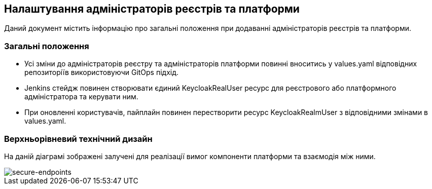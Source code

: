 == Налаштування адміністраторів реєстрів та платформи

Даний документ містить інформацію про загальні положення при додаванні адміністраторів реєстрів та платформи.

=== Загальні положення

* Усі зміни до адміністраторів реєстру та адміністраторів платформи повинні вноситись у values.yaml відповідних репозиторіїв використовуючи GitOps підхід.
* Jenkins стейдж повинен створювати єдиний KeycloakRealUser ресурс для реєстрового або платформного адміністратора та керувати ним.
* При оновленні користувачів, пайплайн повинен перестворити ресурс KeycloakRealmUser з відповідними змінами в values.yaml.

=== Верхньорівневий технічний дизайн
На даній діаграмі зображені залучені для реалізації вимог компоненти платформи та взаємодія між ними.

image::infrastructure/gitops-administrators.png[secure-endpoints,float="center",align="center"]